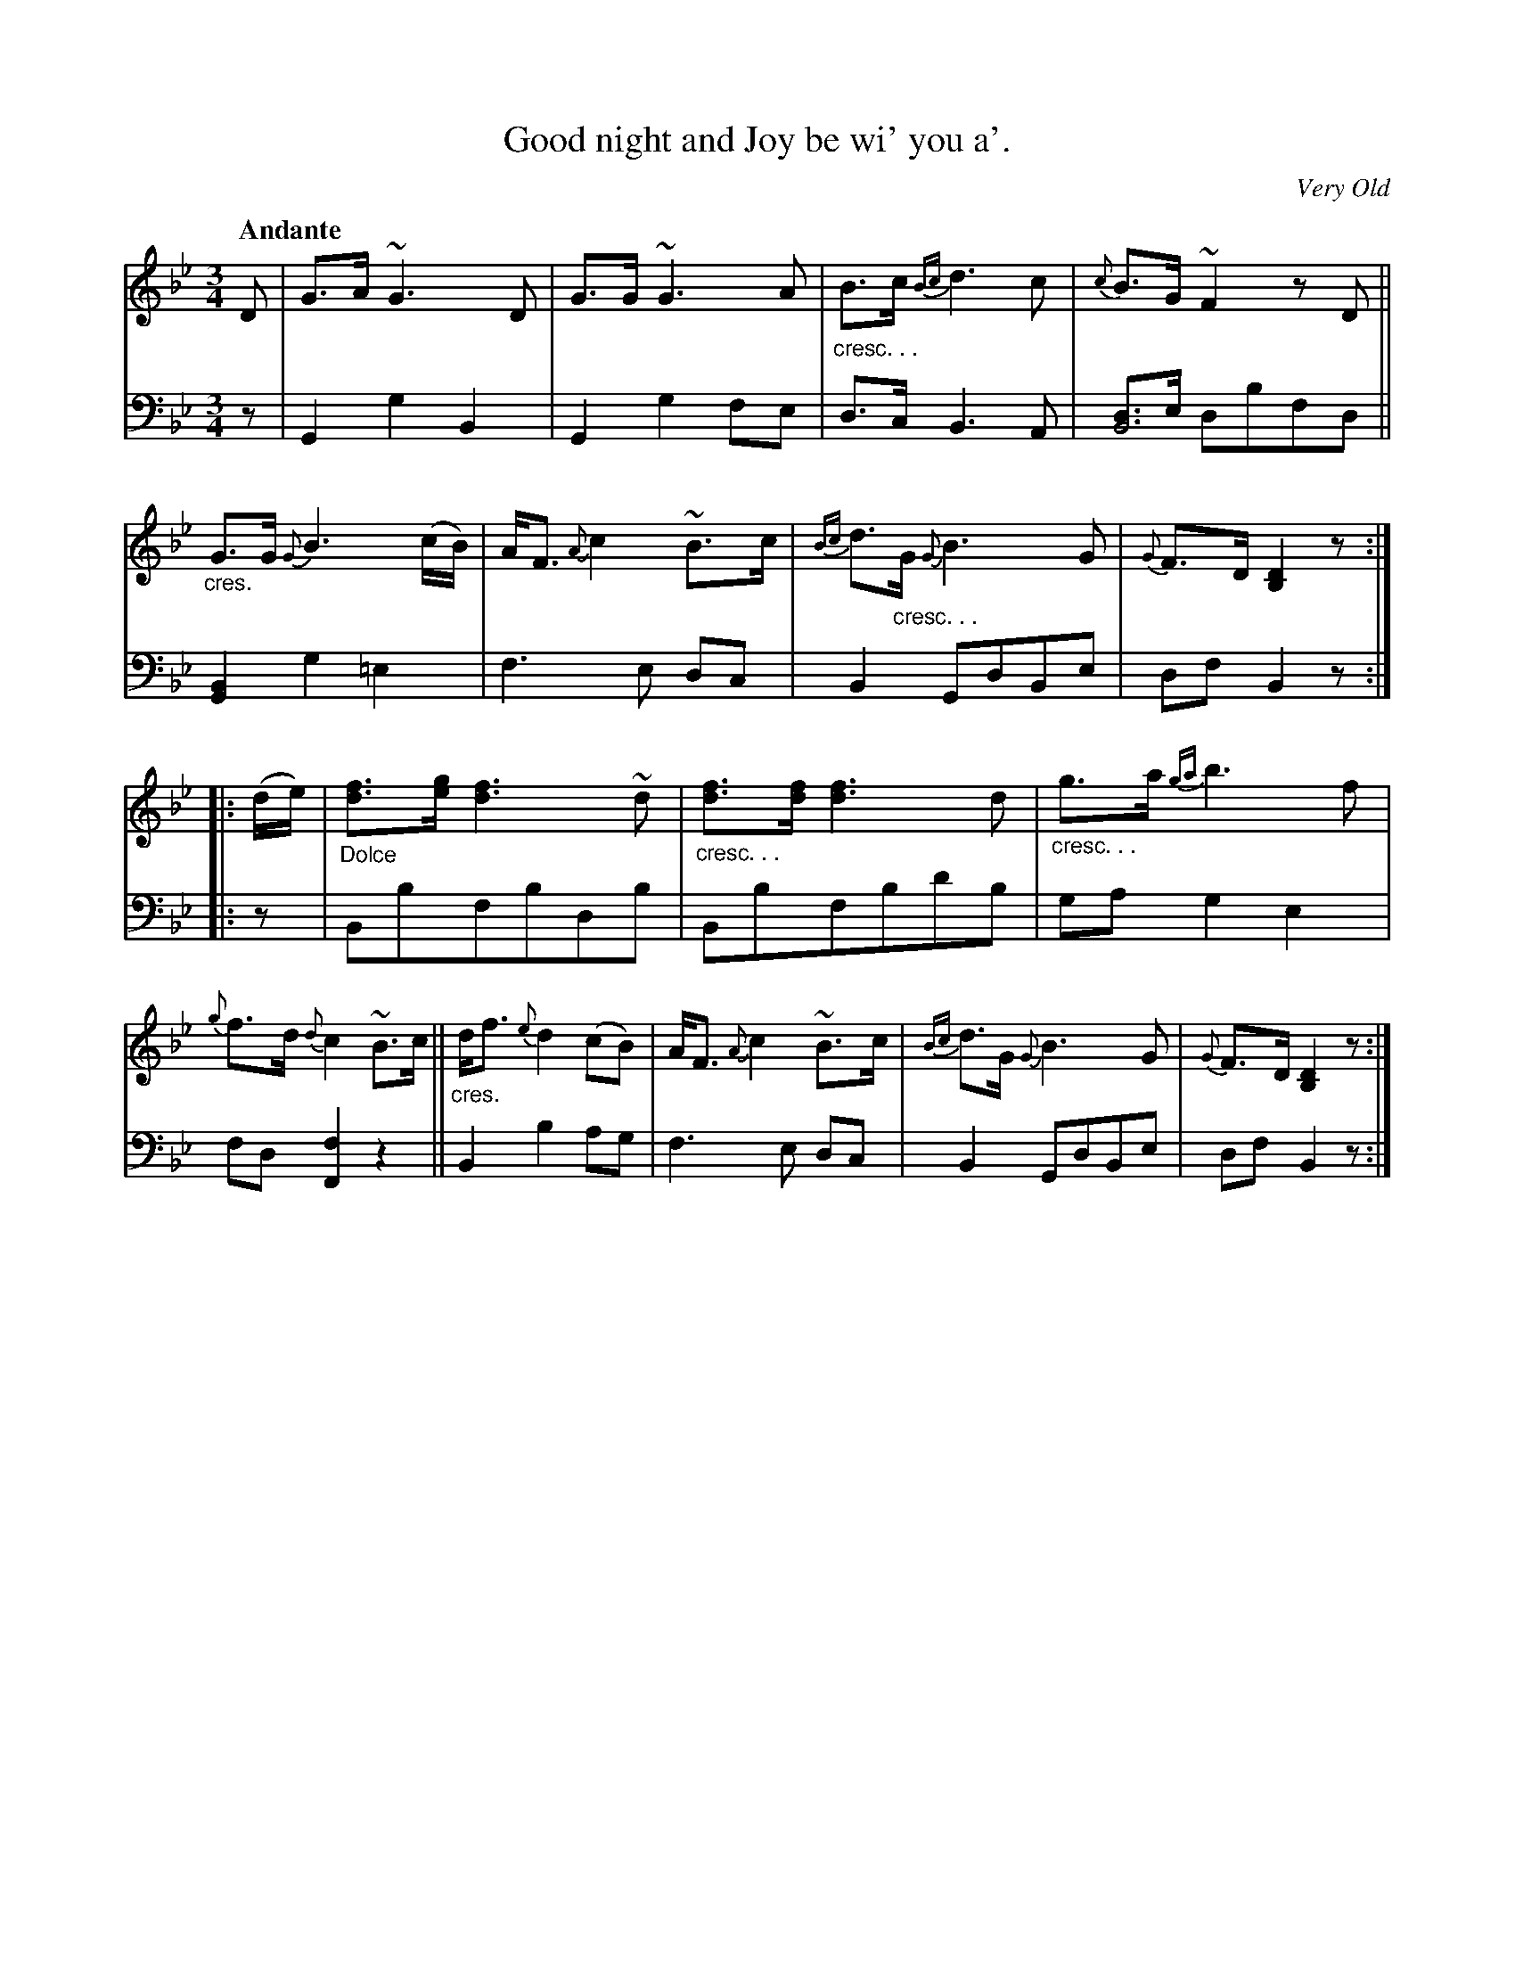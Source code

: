 X: 361
T: Good night and Joy be wi' you a'.
C: Very Old
R: air, song
N: This is version 1, for ABC software that doesn't understand voice overlays or crescendo symbols.
U: p=!crescendo(!
U: P=!crescendo)!
B: William Christie's "A Collection of Strathspeys, Reels, Hornpipes, Waltzes, &c."
S: https://digital.nls.uk/special-collections-of-printed-music/archive/120545033
Z: 2022 John Chambers <jc:trillian.mit.edu>
M: 3/4
L: 1/8
Q: "Andante"
K: Gm	% and Bb
%%slurgraces yes
%%graceslurs yes
% = = = = = = = = = =
V: 1 staves=2
D |\
G>A ~G3 D | G>G ~G3 A | "_cresc. . ."B>c {Bc}d3 c | {c}B>G ~F2 zD ||\
"_cres."G>G {G}B3 (c/B/) | A<F {A}c2 ~B>c | {Bc}d>"_cresc. . ."G {G}B3 G | {G}F>D [D2B,2] z ::
(d/e/) |\
"_Dolce"[fd]>[ge] [f3d3] ~d | "_cresc. . ."[fd]>[fd] [f3d3] d | "_cresc. . ."g>a {ga}b3 f | {g}f>d {d}c2 ~B>c ||\
"_cres."d<f {e}d2 (cB) | A<F {A}c2 ~B>c | {Bc}d>G {G}B3 G | {G}F>D [D2B,2] z :|
% = = = = = = = = = =
% Voice 2 preserves the staff layout in the book.
V: 2 clef=bass middle=d
z | G2 g2 B2 | G2 g2 fe | d>c B3 A | [dB4]>e dbfd || [G2B2] g2 =e2 | f3 e dc | B2 GdBe | df B2 z ::
z | Bbfbdb | Bbfbd'b | ga g2 e2 | fd [f2F2] z2 || B2 b2 ag | f3 e dc | B2 GdBe | df B2 z :|
% = = = = = = = = = =
